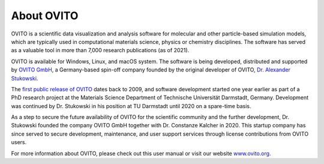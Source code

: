 
===========
About OVITO
===========

.. image:: images/ovito_screenshot.jpg
  :width: 60%
  :align: right

OVITO is a scientific data visualization and analysis software for molecular and other particle-based simulation models, 
which are typically used in computational materials science, physics or chemistry disciplines. The software has served as a valuable
tool in more than 7,000 research publications (as of 2021).

OVITO is available for Windows, Linux, and macOS system. The software is being developed, distributed and supported by `OVITO GmbH <https://www.ovito.org>`__, 
a Germany-based spin-off company founded by the original developer of OVITO, `Dr. Alexander Stukowski <http://scholar.google.com/citations?user=f8Tw3eEAAAAJ>`__.
 
The `first public release of OVITO <http://stacks.iop.org/0965-0393/18/015012>`__ dates back to 2009, and software development started 
one year earlier as part of a PhD research project at the Materials Science Department of 
Technische Universität Darmstadt, Germany. Development was continued by Dr. Stukowski in his position at TU Darmstadt until 2020
on a spare-time basis. 

As a step to secure the future availability of OVITO for the scientific community and the further development, 
Dr. Stukowski founded the company OVITO GmbH together with Dr. Constanze Kalcher in 2020. 
This startup company has since served to secure development, maintenance, and user support services 
through license contributions from OVITO users.

For more information about OVITO, please check out this user manual or visit our website `www.ovito.org <https://www.ovito.org>`__. 